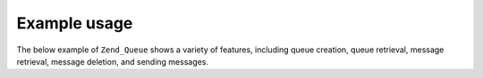 .. _zend.queue.example:

Example usage
=============

The below example of ``Zend_Queue`` shows a variety of features, including queue creation, queue retrieval, message retrieval, message deletion, and sending messages.

.. code-block:: php
   :linenos:

   // For configuration options
   // @see Zend_Queue_Adapater::__construct()
   $options = array(
       'name' => 'queue1',
   );

   // Create an array queue
   $queue = new Zend_Queue('Array', $options);

   // Get list of queues
   foreach ($queue->getQueues() as $name) {
       echo $name, "\n";
   }

   // Create a new queue
   $queue2 = $queue->createQueue('queue2');

   // Get number of messages in a queue (supports Countable interface from SPL)
   echo count($queue);

   // Get up to 5 messages from a queue
   $messages = $queue->receive(5);

   foreach ($messages as $i => $message) {
       echo $message->body, "\n";

       // We have processed the message; now we remove it from the queue.
       $queue->deleteMessage($message);
   }

   // Send a message to the currently active queue
   $queue->send('My Test Message');

   // Delete a queue we created and all of it's messages
   $queue->deleteQueue('queue2');


